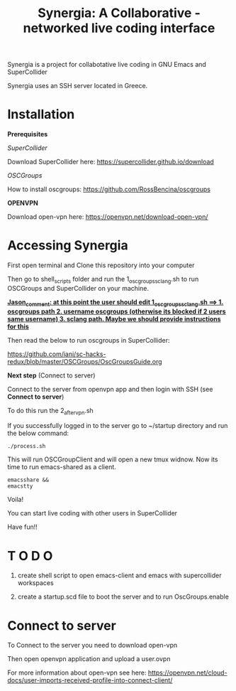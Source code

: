 #+TITLE: Synergia: A Collaborative - networked live coding interface

Synergia is a project for collabotative live coding in GNU Emacs and SuperCollider

Synergia uses an SSH server located in Greece.


* Installation

*Prerequisites*

/SuperCollider/

Download SuperCollider here: https://supercollider.github.io/download

/OSCGroups/

How to install oscgroups: https://github.com/RossBencina/oscgroups

*OPENVPN*

Download open-vpn here: https://openvpn.net/download-open-vpn/

* Accessing Synergia

First open terminal and Clone this repository into your computer

Then go to shell_scripts folder and run the 1_oscgroups_sclang.sh to run
OSCGroups and SuperCollider on your
machine.



_*Jason_comment: at this point the user should edit 1_oscgroups_sclang.sh ==> 1. oscgroups path 2. username oscgroups (otherwise its blocked if 2 users same username) 3. sclang path.
Maybe we should provide instructions for this*_




Then read the below to run oscgroups in SuperCollider:

https://github.com/iani/sc-hacks-redux/blob/master/OSCGroups/OscGroupsGuide.org

*Next step* (Connect to server)

Connect to the server from openvpn app and then login with SSH (see *Connect to
server*)

To do this run the 2_after_vpn.sh

If you successfully logged in to the server go to ~/startup directory and run the
below command:

#+begin_src
./process.sh
#+end_src

This will run OSCGroupClient and will open a new tmux widnow.
Now its time to run emacs-shared as a client.

#+begin_src
emacsshare &&
emacstty
#+end_src

Voila!

You can start live coding with other users in SuperCollider

Have fun!!

* T O D O
1. create shell script to open emacs-client and emacs with supercollider workspaces

2. create a startup.scd file to boot the server and to run OscGroups.enable

* Connect to server

To Connect to the server you need to download open-vpn

Then open openvpn application and upload a user.ovpn

For more information about open-vpn see here: https://openvpn.net/cloud-docs/user-imports-received-profile-into-connect-client/
